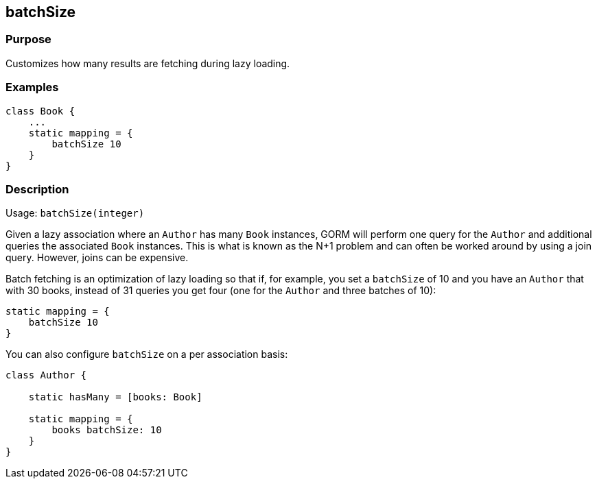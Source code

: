 
== batchSize



=== Purpose


Customizes how many results are fetching during lazy loading.


=== Examples


[source,groovy]
----
class Book {
    ...
    static mapping = {
        batchSize 10
    }
}
----


=== Description


Usage: `batchSize(integer)`

Given a lazy association where an `Author` has many `Book` instances, GORM will perform one query for the `Author` and additional queries the associated `Book` instances. This is what is known as the N+1 problem and can often be worked around by using a join query. However, joins can be expensive.

Batch fetching is an optimization of lazy loading so that if, for example, you set a `batchSize` of 10 and you have an `Author` that with 30 books, instead of 31 queries you get four (one for the `Author` and three batches of 10):

[source,groovy]
----
static mapping = {
    batchSize 10
}
----

You can also configure `batchSize` on a per association basis:

[source,groovy]
----
class Author {

    static hasMany = [books: Book]

    static mapping = {
        books batchSize: 10
    }
}
----
